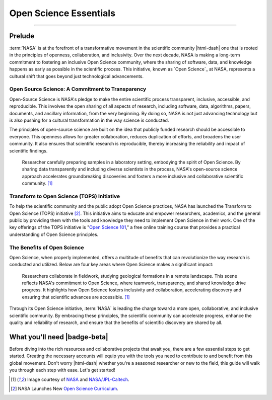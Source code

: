 .. Author: Akshay Mestry <xa@mes3.dev>
.. Created on: Saturday, September 01 2024
.. Last updated on: Friday, September 06 2024

===============================================================================
Open Science Essentials
===============================================================================

.. title-hero::
    :icon: fa-solid fa-screwdriver-wrench fa-flip-horizontal
    :summary:
        NASA's Open Science initiative is transforming the scientific process
        by promoting transparency, collaboration, and inclusivity.

.. tags:: getting-started, what-you-need

.. contributors::

    - Dhruvil Prajapati
    - dprajapati@my.nl.edu
    - https://github.com/dhru-repository/

    - America Munoz
    - amunoz8@my.nl.edu
    - https://github.com/america-m/

    - Akshay Mestry
    - xa@mes3.dev
    - https://github.com/xames3/

.. dropdown:: On this page

    **NASA's Open Science Initiative.** NASA is committed to fostering an
    inclusive Open Science community, promoting transparency, collaboration,
    and early sharing of data and research. This initiative, known as Open
    Source Science, aims to make all aspects of scientific research open and
    accessible from the start, encouraging a cultural shift in science.

    **Transform to Open Science Initiative.** NASA's TOPS initiative provides
    education and tools to help researchers and the public adopt Open Science
    practices. The free online course "Open Science 101" offers practical
    insights into these principles.

----

-------------------------------------------------------------------------------
Prelude
-------------------------------------------------------------------------------

:term:`NASA` is at the forefront of a transformative movement in the scientific
community |html-dash| one that is rooted in the principles of openness,
collaboration, and inclusivity. Over the next decade, NASA is making a
long-term commitment to fostering an inclusive Open Science community, where
the sharing of software, data, and knowledge happens as early as possible in
the scientific process. This initiative, known as `Open Science`_ at NASA,
represents a cultural shift that goes beyond just technological advancements.

Open Source Science: A Commitment to Transparency
===============================================================================

Open-Source Science is NASA's pledge to make the entire scientific process
transparent, inclusive, accessible, and reproducible. This involves the open
sharing of all aspects of research, including software, data, algorithms,
papers, documents, and ancillary information, from the very beginning. By
doing so, NASA is not just advancing technology but is also pushing for a
cultural transformation in the way science is conducted.

The principles of open-source science are built on the idea that publicly
funded research should be accessible to everyone. This openness allows for
greater collaboration, reduces duplication of efforts, and broadens the user
community. It also ensures that scientific research is reproducible, thereby
increasing the reliability and impact of scientific findings.

.. figure:: https://science.nasa.gov/wp-content/uploads/2021/10/
    ksc-20210114-ilw02-0030large.jpg?w=2048&format=webp
    :class: height-450 object-fit-center fade-image

    Researcher carefully preparing samples in a laboratory setting, embodying
    the spirit of Open Science. By sharing data transparently and including
    diverse scientists in the process, NASA's open-source science approach
    accelerates groundbreaking discoveries and fosters a more inclusive and
    collaborative scientific community. [#nasa_open_science_reference]_


Transform to Open Science (TOPS) Initiative
===============================================================================

To help the scientific community and the public adopt Open Science practices,
NASA has launched the Transform to Open Science (TOPS) initiative [#]_. This
initiative aims to educate and empower researchers, academics, and the general
public by providing them with the tools and knowledge they need to implement
Open Science in their work. One of the key offerings of the TOPS initiative is
"`Open Science 101`_," a free online training course that provides a practical
understanding of Open Science principles.

The Benefits of Open Science
===============================================================================

Open Science, when properly implemented, offers a multitude of benefits that
can revolutionize the way research is conducted and utilized. Below are four
key areas where Open Science makes a significant impact:

.. figure:: https://science.nasa.gov/wp-content/uploads/2021/10/pia23275large.
    jpg?w=2048&format=webp
    :class: height-450 object-fit-top fade-image

    Researchers collaborate in fieldwork, studying geological formations in a
    remote landscape. This scene reflects NASA's commitment to Open Science,
    where teamwork, transparency, and shared knowledge drive progress. It
    highlights how Open Science fosters inclusivity and collaboration,
    accelerating discovery and ensuring that scientific advances are
    accessible. [#nasa_open_science_reference]_


.. dropdown:: Four key areas where Open Science makes a significant impact

    .. tab-set::

        .. tab-item:: Accessibility

            - **Citizen Science Initiatives and Engagement:** Open Science
              allows for greater participation from the public, enabling
              citizen scientists to contribute to research efforts and engage
              with scientific discoveries.

            - **Lifesaving Access to Medical and Scientific Information:** Open
              Science ensures that critical medical and scientific information
              is accessible to everyone, potentially saving lives by providing
              timely and accurate data.

            - **Democratization of the Scientific Process:** By making research
              accessible to all, Open Science democratizes the scientific
              process, giving everyone chance to contribute to and benefit
              from scientific advancements.

            - **Increased Earth Observation Accessibility:** Open Science
              expands access to Earth observation data, allowing more people
              to monitor and understan our planet.

        .. tab-item:: Efficiency & Innovation

            - **Cleaner, More Secure Code with More Contributors:** Open-source
              science invites a broader community to contribute to and improve
              scientific software, leading to cleaner, more secure code.

            - **Long-Term Maintenance Assistance:** The open-source model
              encourages long-term maintenance and support from the community,
              ensuring that tools and resources remain up-to-date and
              functional.

            - **New Monetized Offices and Data Centers:** Open Science can
              lead to the creation of new monetized opportunities, such as
              data centers, that support and enhance scientific research.

            - **Transparent Research Spending:** Open Science promotes
              transparency in research spending, making the allocation of funds
              more efficient and accountable.

        .. tab-item:: Reproducibility

            - **Increased Transparency of Research Results:** Open Science
              makes research results more transparent, allowing for easier
              verification and replication of studies.

            - **Reliable Results Through Confirmation:** The open sharing of
              data and methodologies enables other researchers to confirm
              findings, leading to more reliable and robust scientific
              outcomes.

            - **Reduced Pressure for "Exciting" Research:** By focusing on
              reproducibility and transparency, Open Science reduces the
              pressure to produce "exciting" results just to get published,
              fostering a more honest and rigorous scientific process.

            - **More Robust Scientific Products:** Open Science enhances the
              overall quality of scientific research, leading to more
              trustworthy and impactful results.

        .. tab-item:: Diversity & Inclusion

            - **International Accessibility:** Open Science ensures that
              scientific knowledge is accessible to researchers around the
              world, regardless of their location or resources.

            - **Breaking Down Financial Barriers:** Open Science helps to
              dismantle systemic financial barriers, allowing more people to
              participate in and benefit from scientific research.

            - **Diversity Among Researchers:** By making science more
              accessible, open science encourages greater diversity among
              researchers, leading to a richer and more inclusive scientific
              community.

            - **Equitable Distribution of Opportunity:** Open Science ensures
              that opportunities for research and collaboration are
              distributed more equitably, fostering a more inclusive and
              diverse scientific environment.

Through its Open Science initiative, :term:`NASA` is leading the charge toward
a more open, collaborative, and inclusive scientific community. By embracing
these principles, the scientific community can accelerate progress, enhance the
quality and reliability of research, and ensure that the benefits of
scientific discovery are shared by all.

-------------------------------------------------------------------------------
What you'll need |badge-beta|
-------------------------------------------------------------------------------

Before diving into the rich resources and collaborative projects that await
you, there are a few essential steps to get started. Creating the necessary
accounts will equip you with the tools you need to contribute to and benefit
from this global movement. Don't worry |html-dash| whether you're a seasoned
researcher or new to the field, this guide will walk you through each step
with ease. Let's get started!

.. dropdown:: Accounts

    .. tab-set::

        .. tab-item:: GitHub

            `GitHub`_ is a platform where millions of developers and
            researchers collaborate on open-source projects. It's a key tool
            in the Open Science toolkit, enabling you to share your code,
            collaborate with others, and contribute to existing projects.

            .. image:: _assets/banners/github-landing-page.png
                :class: rounded-image-15

            GitHub isn't just a repository for code; it's a community. By
            creating a GitHub account, you'll be joining a global network of
            scientists, developers, and enthusiasts who are committed to making
            science more transparent and collaborative.

            Don't have a GitHub account? `Create yours now <https://github.com/
            signup>`_ |chevron-right|

.. rubric:: Reference
    :heading-level: 2

.. [#nasa_open_science_reference] Image courtesy of
    `NASA <https://science.nasa.gov/open-science/why-do-open-science/>`_
    and `NASA/JPL-Caltech <https://www.jpl.nasa.gov/images/
    pia23275-clues-for-mars-in-the-australian-outback>`_.

.. [#] NASA Launches New `Open Science Curriculum
    <https://nasa.github.io/Transform-to-Open-Science/>`_.

.. _open science 101: http://openscience101.org
